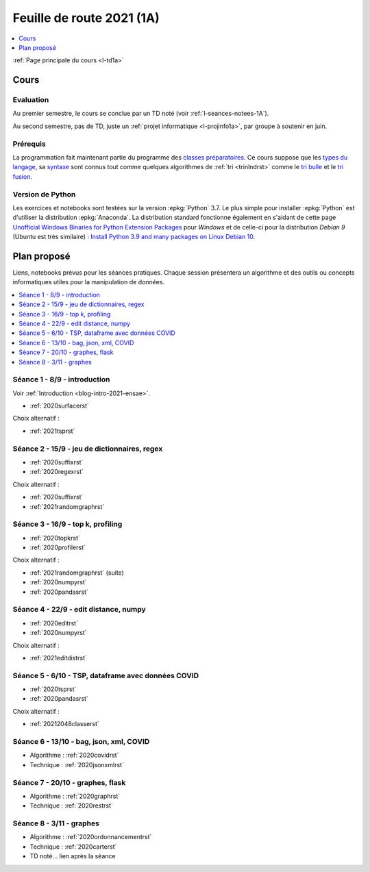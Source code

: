 
.. _l-feuille-de-route-2021-1A:

Feuille de route 2021 (1A)
==========================

.. contents::
    :local:
    :depth: 1

:ref:`Page principale du cours <l-td1a>`

Cours
+++++

Evaluation
^^^^^^^^^^

Au premier semestre, le cours se conclue
par un TD noté (voir :ref:`l-seances-notees-1A`).

Au second semestre, pas de TD, juste un
:ref:`projet informatique <l-projinfo1a>`,
par groupe à soutenir en juin.

Prérequis
^^^^^^^^^

La programmation fait maintenant partie
du programme des `classes préparatoires <https://info-llg.fr/>`_.
Ce cours suppose que les
`types du langage <http://www.xavierdupre.fr/
app/teachpyx/helpsphinx/c_lang/types.html>`_,
sa `syntaxe <http://www.xavierdupre.fr/
app/teachpyx/helpsphinx/c_lang/syntaxe.html>`_
sont connus tout comme quelques algorithmes de :ref:`tri <trinlndrst>`
comme le `tri bulle <https://fr.wikipedia.org/wiki/Tri_%C3%A0_bulles>`_
et le `tri fusion <https://fr.wikipedia.org/wiki/Tri_fusion>`_.

Version de Python
^^^^^^^^^^^^^^^^^

Les exercices et notebooks sont testées sur la version :epkg:`Python` 3.7.
Le plus simple pour installer :epkg:`Python` est d'utiliser la distribution
:epkg:`Anaconda`. La distribution standard fonctionne également en s'aidant de cette page
`Unofficial Windows Binaries for Python Extension Packages
<https://www.lfd.uci.edu/~gohlke/pythonlibs/>`_
pour *Windows* et de celle-ci pour la distribution
*Debian 9* (Ubuntu est très similaire) :
`Install Python 3.9 and many packages on Linux Debian 10
<http://www.xavierdupre.fr/app/pymyinstall/helpsphinx//blog/2021/2021-01-09_debian.html>`_.

Plan proposé
++++++++++++

Liens, notebooks prévus pour les séances pratiques.
Chaque session présentera un algorithme et des outils
ou concepts informatiques utiles pour la manipulation
de données.

.. contents::
    :local:

Séance 1 - 8/9 - introduction
^^^^^^^^^^^^^^^^^^^^^^^^^^^^^

Voir :ref:`Introduction <blog-intro-2021-ensae>`.

* :ref:`2020surfacerst`

Choix alternatif :

* :ref:`2021tsprst`

Séance 2 - 15/9 - jeu de dictionnaires, regex
^^^^^^^^^^^^^^^^^^^^^^^^^^^^^^^^^^^^^^^^^^^^^

* :ref:`2020suffixrst`
* :ref:`2020regexrst`

Choix alternatif :

* :ref:`2020suffixrst`
* :ref:`2021randomgraphrst`

Séance 3 - 16/9 - top k, profiling
^^^^^^^^^^^^^^^^^^^^^^^^^^^^^^^^^^

* :ref:`2020topkrst`
* :ref:`2020profilerst`

Choix alternatif :

* :ref:`2021randomgraphrst` (suite)
* :ref:`2020numpyrst`
* :ref:`2020pandasrst`

Séance 4 - 22/9 - edit distance, numpy
^^^^^^^^^^^^^^^^^^^^^^^^^^^^^^^^^^^^^^

* :ref:`2020editrst`
* :ref:`2020numpyrst`

Choix alternatif :

* :ref:`2021editdistrst`

Séance 5 - 6/10 - TSP, dataframe avec données COVID
^^^^^^^^^^^^^^^^^^^^^^^^^^^^^^^^^^^^^^^^^^^^^^^^^^^^

* :ref:`2020tsprst`
* :ref:`2020pandasrst`

Choix alternatif :

* :ref:`20212048classerst`

Séance 6 - 13/10 - bag, json, xml, COVID
^^^^^^^^^^^^^^^^^^^^^^^^^^^^^^^^^^^^^^^^

* Algorithme : :ref:`2020covidrst`
* Technique : :ref:`2020jsonxmlrst`

Séance 7 - 20/10 - graphes, flask
^^^^^^^^^^^^^^^^^^^^^^^^^^^^^^^^

* Algorithme : :ref:`2020graphrst`
* Technique : :ref:`2020restrst`

Séance 8 - 3/11 - graphes
^^^^^^^^^^^^^^^^^^^^^^^^^^^^^

* Algorithme : :ref:`2020ordonnancementrst`
* Technique : :ref:`2020carterst`
* TD noté... lien après la séance
